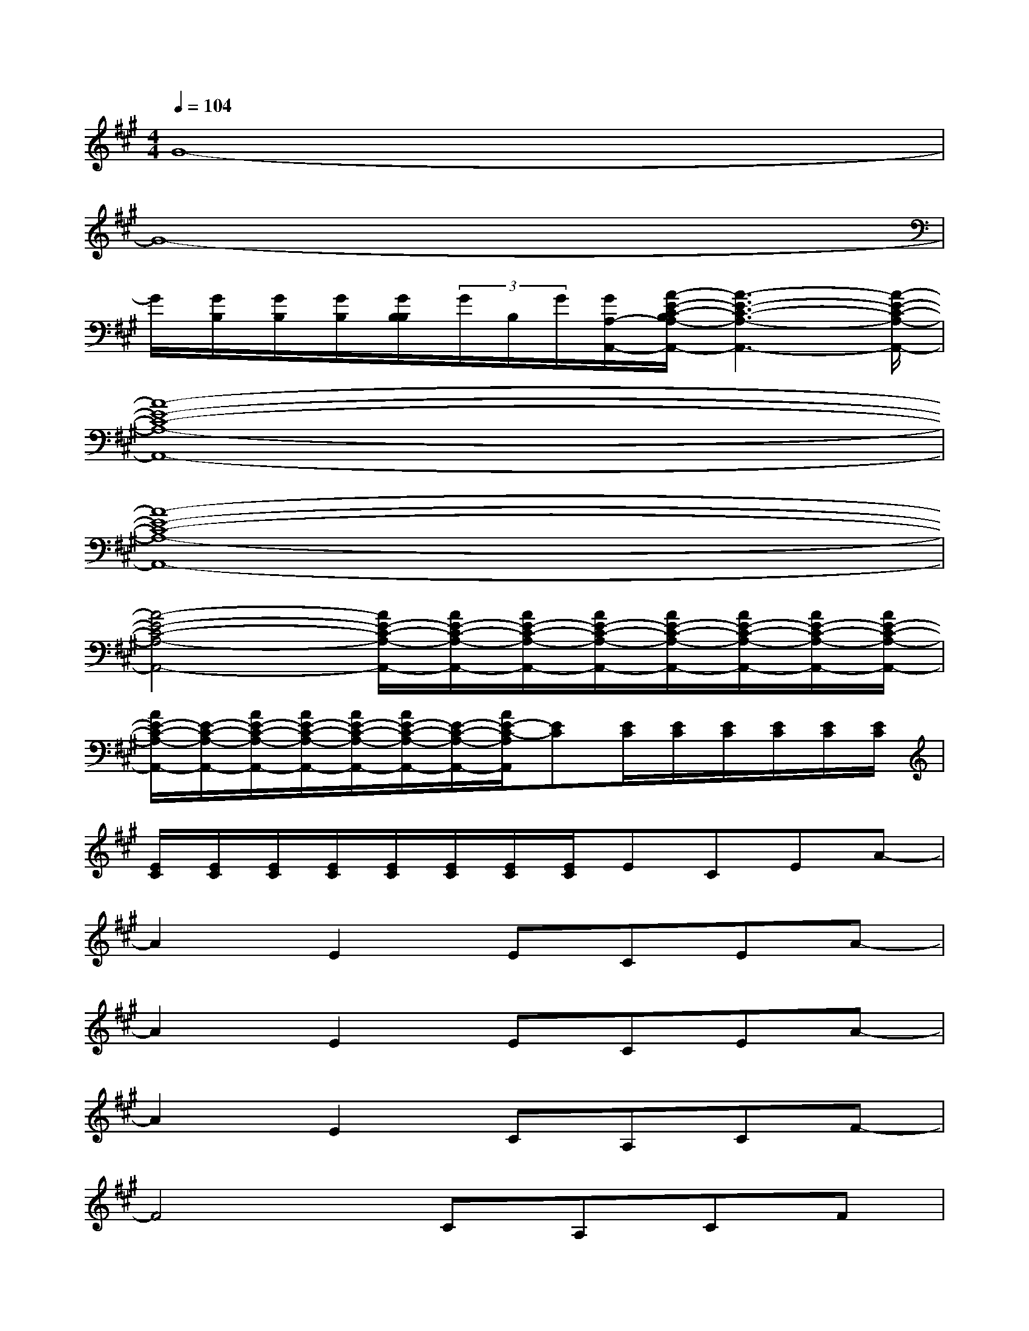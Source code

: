 X:1
T:
M:4/4
L:1/8
Q:1/4=104
K:A%3sharps
V:1
G8-|
G8-|
G/2[G/2B,/2][G/2B,/2][G/2B,/2][G/2B,/2B,/2](3G/2B,/2G/2[G/2A,/2-A,,/2-][A/2-E/2-C/2-B,/2A,/2-A,,/2-][A3-E3-C3-A,3-A,,3-][A/2-E/2-C/2-A,/2-A,,/2-]|
[A8-E8-C8-A,8-A,,8-]|
[A8-E8-C8-A,8-A,,8-]|
[A4-E4-C4-A,4-A,,4-][A/2E/2-C/2-A,/2-A,,/2-][A/2E/2-C/2-A,/2-A,,/2-][A/2E/2-C/2-A,/2-A,,/2-][A/2E/2-C/2-A,/2-A,,/2-][A/2E/2-C/2-A,/2-A,,/2-][A/2E/2-C/2-A,/2-A,,/2-][A/2E/2-C/2-A,/2-A,,/2-][A/2E/2-C/2-A,/2-A,,/2-]|
[A/2E/2-C/2-A,/2-A,,/2-][E/2-C/2-A,/2-A,,/2-][A/2E/2-C/2-A,/2-A,,/2-][A/2E/2-C/2-A,/2-A,,/2-][A/2E/2-C/2-A,/2-A,,/2-][A/2E/2-C/2-A,/2-A,,/2-][E/2-C/2-A,/2-A,,/2-][A/2E/2-C/2-A,/2A,,/2][EC][E/2C/2][E/2C/2][E/2C/2][E/2C/2][E/2C/2][E/2C/2]|
[E/2C/2][E/2C/2][E/2C/2][E/2C/2][E/2C/2][E/2C/2][E/2C/2][E/2C/2]ECEA-|
A2E2ECEA-|
A2E2ECEA-|
A2E2CA,CF-|
F4CA,CF|
D2E2DB,DF|
D,2C,2B,,-[F,B,,-][B,-B,,-][D-B,-B,,-]|
[D2-B,2-B,,2-][D/2-B,/2-B,,/2][D3/2B,3/2]B,,-[F,-B,,-][B,-F,-B,,-][D-B,-F,-B,,-]|
[D2-B,2-F,2-B,,2-][D/2-B,/2-F,/2-B,,/2][D/2-B,/2F,/2]D/2x/2E,-[G,E,-][B,-E,-][E-B,-E,-]